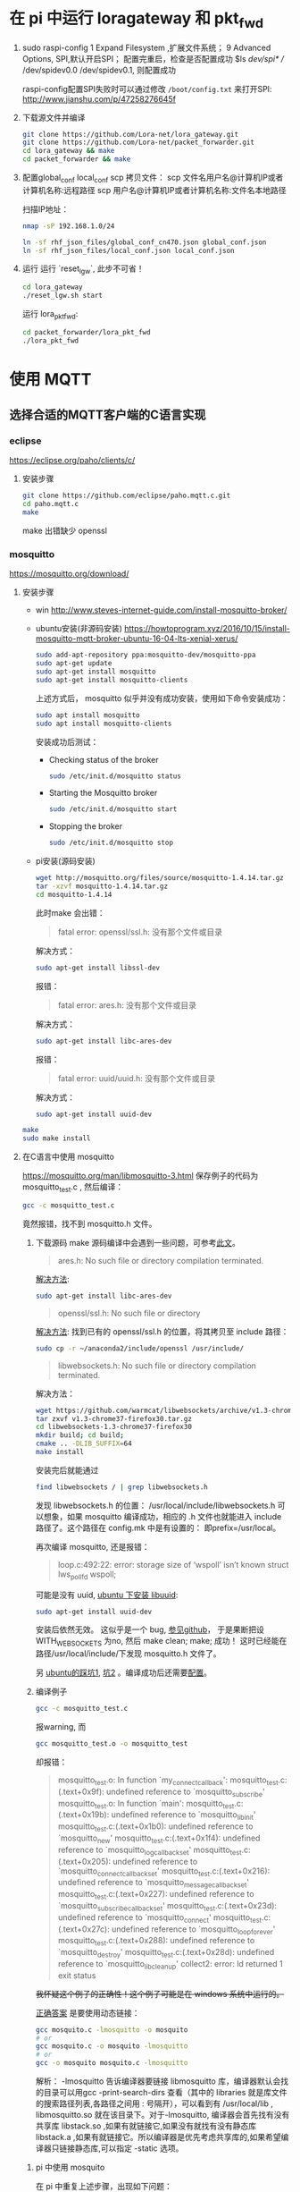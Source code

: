 * 在 pi 中运行 loragateway 和 pkt_fwd
  1. sudo raspi-config
     1 Expand Filesystem ,扩展文件系统；
     9 Advanced Options, SPI,默认开启SPI；
     配置完重启，检查是否配置成功
     $ls /dev/spi* 
     // /dev/spidev0.0  /dev/spidev0.1, 则配置成功

     raspi-config配置SPI失败时可以通过修改 ~/boot/config.txt~ 来打开SPI:
     http://www.jianshu.com/p/47258276645f

  2. 下载源文件并编译
     #+BEGIN_SRC sh
     git clone https://github.com/Lora-net/lora_gateway.git
     git clone https://github.com/Lora-net/packet_forwarder.git
     cd lora_gateway && make
     cd packet_forwarder && make
     #+END_SRC

  3. 配置global_conf local_conf
     scp 拷贝文件：
     scp 文件名用户名@计算机IP或者计算机名称:远程路径
     scp 用户名@计算机IP或者计算机名称:文件名本地路径

     扫描IP地址：
     #+BEGIN_SRC sh
     nmap -sP 192.168.1.0/24　
     #+END_SRC

     #+BEGIN_SRC sh
     ln -sf rhf_json_files/global_conf_cn470.json global_conf.json
     ln -sf rhf_json_files/local_conf.json local_conf.json
     #+END_SRC
  4. 运行
     运行 `reset_lgw`, 此步不可省！
     #+BEGIN_SRC sh
     cd lora_gateway
     ./reset_lgw.sh start
     #+END_SRC

     运行 lora_pkt_fwd: 
     #+BEGIN_SRC sh
     cd packet_forwarder/lora_pkt_fwd
     ./lora_pkt_fwd
     #+END_SRC

* 使用 MQTT
** 选择合适的MQTT客户端的C语言实现
*** eclipse
    https://eclipse.org/paho/clients/c/

**** 安装步骤

     #+BEGIN_SRC sh
     git clone https://github.com/eclipse/paho.mqtt.c.git
     cd paho.mqtt.c
     make
     #+END_SRC

     make 出错缺少 openssl

*** mosquitto
    https://mosquitto.org/download/
    
**** 安装步骤
     - win
       http://www.steves-internet-guide.com/install-mosquitto-broker/
     - ubuntu安装(非源码安装)
       https://howtoprogram.xyz/2016/10/15/install-mosquitto-mqtt-broker-ubuntu-16-04-lts-xenial-xerus/
       #+BEGIN_SRC sh
       sudo add-apt-repository ppa:mosquitto-dev/mosquitto-ppa
       sudo apt-get update
       sudo apt-get install mosquitto
       sudo apt-get install mosquitto-clients
       #+END_SRC

       上述方式后， mosquitto 似乎并没有成功安装，使用如下命令安装成功：
       #+BEGIN_SRC sh
       sudo apt install mosquitto
       sudo apt install mosquitto-clients
       #+END_SRC

       安装成功后测试：
       - Checking status of the broker
         #+BEGIN_SRC sh
         sudo /etc/init.d/mosquitto status
         #+END_SRC
       - Starting the Mosquitto broker
         #+BEGIN_SRC sh
         sudo /etc/init.d/mosquitto start
         #+END_SRC
       - Stopping the broker
         #+BEGIN_SRC sh
         sudo /etc/init.d/mosquitto stop
         #+END_SRC
     - pi安装(源码安装)
       #+BEGIN_SRC sh
       wget http://mosquitto.org/files/source/mosquitto-1.4.14.tar.gz
       tar -xzvf mosquitto-1.4.14.tar.gz
       cd mosquitto-1.4.14
       #+END_SRC

       此时make 会出错：
       #+BEGIN_QUOTE
       fatal error: openssl/ssl.h: 没有那个文件或目录
       #+END_QUOTE
       解决方式：
       #+BEGIN_SRC sh
       sudo apt-get install libssl-dev
       #+END_SRC

       报错：
       #+BEGIN_QUOTE
       fatal error: ares.h: 没有那个文件或目录
       #+END_QUOTE
       解决方式：
       #+BEGIN_SRC sh
       sudo apt-get install libc-ares-dev
       #+END_SRC
       报错：
       #+BEGIN_QUOTE
       fatal error: uuid/uuid.h: 没有那个文件或目录
       #+END_QUOTE
       解决方式：
       #+BEGIN_SRC sh
       sudo apt-get install uuid-dev
       #+END_SRC
      

     #+BEGIN_SRC sh
     make
     sudo make install
     #+END_SRC

**** 在C语言中使用 mosquitto
     https://mosquitto.org/man/libmosquitto-3.html
     保存例子的代码为 mosquitto_test.c , 然后编译：
     #+BEGIN_SRC sh
     gcc -c mosquitto_test.c
     #+END_SRC
     竟然报错，找不到 mosquitto.h 文件。

     1. 下载源码 make
        源码编译中会遇到一些问题，可参考[[http://www.cnblogs.com/littleatp/p/4835879.html][此文]]。

        #+BEGIN_QUOTE
        ares.h: No such file or directory compilation terminated.
        #+END_QUOTE
        [[https://answers.launchpad.net/mosquitto/+question/266465][解决方法]]:
        #+BEGIN_SRC sh
        sudo apt-get install libc-ares-dev
        #+END_SRC

        #+BEGIN_QUOTE
        openssl/ssl.h: No such file or directory
        #+END_QUOTE
        [[http://blog.csdn.net/cos_sin_tan/article/details/8140779][解决方法]]:
        找到已有的 openssl/ssl.h 的位置，将其拷贝至 include 路径：
        #+BEGIN_SRC sh
        sudo cp -r ~/anaconda2/include/openssl /usr/include/
        #+END_SRC

        #+BEGIN_QUOTE
        libwebsockets.h: No such file or directory compilation terminated.
        #+END_QUOTE
        解决方法：
        #+BEGIN_SRC sh
        wget https://github.com/warmcat/libwebsockets/archive/v1.3-chrome37-firefox30.tar.gz
        tar zxvf v1.3-chrome37-firefox30.tar.gz
        cd libwebsockets-1.3-chrome37-firefox30
        mkdir build; cd build;
        cmake .. -DLIB_SUFFIX=64
        make install
        #+END_SRC
        安装完后就能通过
        #+BEGIN_SRC sh
        find libwebsockets / | grep libwebsockets.h
        #+END_SRC
        发现 libwebsockets.h 的位置：
        /usr/local/include/libwebsockets.h
        可以想象，如果 mosquitto 编译成功，相应的 .h 文件也就能进入 include 路径了。这个路径在 config.mk 中是有设置的：
        即prefix=/usr/local。

        再次编译 mosquitto, 还是报错：
        #+BEGIN_QUOTE
        loop.c:492:22: error: storage size of ‘wspoll’ isn’t known struct lws_pollfd wspoll;
        #+END_QUOTE
        可能是没有 uuid, [[https://stackoverflow.com/questions/1089741/how-do-i-obtain-use-libuuid][ubuntu 下安装 libuuid]]:
        #+BEGIN_SRC sh
        sudo apt-get install uuid-dev
        #+END_SRC
        安装后依然无效。
        这似乎是一个 bug, [[https://github.com/eclipse/mosquitto/issues/496][参见github]]， 于是果断把设WITH_WEBSOCKETS 为no, 然后 make clean; make; 成功！
        这时已经能在路径/usr/local/include/下发现 mosquitto.h 文件了。

        另 [[https://goochgooch.wordpress.com/2014/08/01/building-mosquitto-1-4/][ubuntu的踩坑1]], [[https://www.digitalocean.com/community/tutorials/how-to-install-and-secure-the-mosquitto-mqtt-messaging-broker-on-ubuntu-16-04][坑2]] 。编译成功后还需要[[mqtt_config][配置]]。
     2. 编译例子
        #+BEGIN_SRC sh
        gcc -c mosquitto_test.c
        #+END_SRC
        报warning, 而
        #+BEGIN_SRC sh
        gcc mosquitto_test.o -o mosquitto_test
        #+END_SRC
        却报错：
        #+BEGIN_QUOTE
        mosquitto_test.o: In function `my_connect_callback':
        mosquitto_test.c:(.text+0x9f): undefined reference to `mosquitto_subscribe'
        mosquitto_test.o: In function `main':
        mosquitto_test.c:(.text+0x19b): undefined reference to `mosquitto_lib_init'
        mosquitto_test.c:(.text+0x1b0): undefined reference to `mosquitto_new'
        mosquitto_test.c:(.text+0x1f4): undefined reference to `mosquitto_log_callback_set'
        mosquitto_test.c:(.text+0x205): undefined reference to `mosquitto_connect_callback_set'
        mosquitto_test.c:(.text+0x216): undefined reference to `mosquitto_message_callback_set'
        mosquitto_test.c:(.text+0x227): undefined reference to `mosquitto_subscribe_callback_set'
        mosquitto_test.c:(.text+0x23d): undefined reference to `mosquitto_connect'
        mosquitto_test.c:(.text+0x27c): undefined reference to `mosquitto_loop_forever'
        mosquitto_test.c:(.text+0x288): undefined reference to `mosquitto_destroy'
        mosquitto_test.c:(.text+0x28d): undefined reference to `mosquitto_lib_cleanup'
        collect2: error: ld returned 1 exit status
        #+END_QUOTE
        +我怀疑这个例子的正确性！这个例子可能是在 windows 系统中运行的。+

        [[https://stackoverflow.com/questions/19707329/how-to-compile-using-libmosquitto][正确答案]] 是要使用动态链接：
        #+BEGIN_SRC sh
        gcc mosquito.c -lmosquitto -o mosquito
        # or
        gcc mosquito.c -o mosquito -lmosquitto
        # or
        gcc -o mosquito mosquito.c -lmosquitto
        #+END_SRC
        解析：
        -lmosquitto 告诉编译器要链接 libmosquitto 库，编译器默认会找的目录可以用gcc -print-search-dirs 查看（其中的 libraries 就是库文件的搜索路径列表,各路径之间用 : 号隔开），可以看到有 /usr/local/lib , libmosquitto.so 就在该目录下。对于-lmosquitto, 编译器会首先找有没有共享库 libstack.so ,如果有就链接它,如果没有就找有没有静态库 libstack.a ,如果有就链接它。所以编译器是优先考虑共享库的,如果希望编译器只链接静态库,可以指定 -static 选项。

***** pi 中使用 mosquito
      在 pi 中重复上述步骤，出现如下问题：
      1. 编译成功，但运行时报错
         "Can't initialize Mosquitto library"

         解决：
         运行 gcc -print-search-dirs 发现路径中不包含 /usr/local/lib, 于是修改 Makefile 文件使用 -I 选项加入该路径。

      2. 加入 库路径后，编译成功，但运行时报错：
         Can't connect to Mosquitto server

         应该是 mosquito 服务没有运行起来。通过[[https://goochgooch.wordpress.com/2014/08/01/building-mosquitto-1-4/][ubuntu的踩坑1]] 发现源码安装后，还有一个重要的步骤，就是配置！<<mqtt_config>>
         #+BEGIN_SRC sh
         sudo vi /etc/mosquitto/mosquitto.conf
         sudo useradd -r -m -d /var/lib/mosquitto -s /usr/sbin/nologin -g nogroup mosquitto
         #+END_SRC
         上面的 vi 操作只是创建了一个空文件。然后用下面的命令启动 :
         #+BEGIN_SRC sh
         sudo /usr/local/sbin/mosquitto -c /etc/mosquitto/mosquitto.conf
         #+END_SRC

      3. 成功在pi 中运行 mosquito-test:
         - 启动 mosquito
         - ./test-sub
         - ./test-pub

         #+ATTR_ORG: :width 900
         [[file:note.org_imgs/20170821_094230_3908q8M.png]]










**** more example
     Getting Started with MQTT
     https://spin.atomicobject.com/2014/03/19/mqtt-protocol-ethernet/

     Writing an MQTT client C for ActiveMQ from the ground up
     http://www.kevinboone.net/mosquitto-test.html

     Sending and Receiving Messages with MQTT
     使用 python,还安装了 paho.mqtt
     http://www.ev3dev.org/docs/tutorials/sending-and-receiving-messages-with-mqtt/

**** 实践
     [[https://mosquitto.org/api/index/Functions.html][mosquito API]]

* GPS

  安装方法：
  https://raspberrypi.stackexchange.com/questions/547/how-do-i-attach-a-gps-receiver
  http://www.pridopia.co.uk/rs-pi-set-usb-gps.html
  https://area-51.blog/2012/06/18/getting-gps-to-work-on-a-raspberry-pi/
  遇到了 GPS timeout 的问题，解决：
  https://raspberrypi.stackexchange.com/questions/28483/cgps-gps-timeout
  #+BEGIN_SRC sh
  sudo killall gpsd
  #+END_SRC
  Edit /etc/default/gpsd file, input your device name and parameters:
  #+BEGIN_SRC sh
  sudo systemctl enable gpsd.socket
  sudo systemctl start gpsd.socket 
  cgps -s
  #+END_SRC

* 备忘 :secret:
  -----BEGIN PGP MESSAGE-----
  Version: GnuPG v2

  jA0EBwMC8zSXGRaRECbk0sB/AcsUqPslprbHoHRQ5GPC0Qu3eZJT6wiJKPJTA7u7
  6tMjxejzM21We1hTnp/3pv4s+cKfA2QvoG/l4x8ZMQw4WrCysJgESbODkXf0PkRd
  sTVqPLKZTYyAiLKRn2iChVrWil3S1Wfpf+eTxFOGnFU6JMyL3Pp3lTq0+BBkBj+6
  +lUXQvalaKMBrp/NFsyghKL9hlz1EQzizXLKD3g4CbIRwqmdWHhDy467FEAtCyoP
  xaeQX5gWR6DjaxsD2nuzOBq5rYK597XEPDnByrJN+7TWsK1oJhIu1rrh1cWRJGyZ
  sm2NA2H6cXwpc9HBXpWIgZ++21u3ph6bx1uY6dDldfy+zxfZdTwfnko+4Lr5uT87
  gHtSWkqrZh1hbMHQJvtsI9r1ZasLL6wbND9mvMidHDzxx8Oe9mPX0I9xVOAXPwZT
  pw==
  =xu+R
  -----END PGP MESSAGE-----
